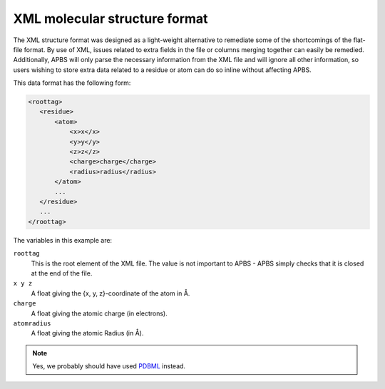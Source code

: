 .. _xmlstruct:

XML molecular structure format
==============================

The XML structure format was designed as a light-weight alternative to remediate some of the shortcomings of the flat-file format.
By use of XML, issues related to extra fields in the file or columns merging together can easily be remedied.
Additionally, APBS will only parse the necessary information from the XML file and will ignore all other information, so users wishing to store extra data related to a residue or atom can do so inline without affecting APBS.

This data format has the following form:

.. code-block:: xml

   <roottag>
      <residue>
          <atom>
              <x>x</x>
              <y>y</y>
              <z>z</z>
              <charge>charge</charge>
              <radius>radius</radius>
          </atom>
          ...
      </residue>
      ...
   </roottag>

The variables in this example are:

``roottag``
  This is the root element of the XML file. The value is not important to APBS - APBS simply checks that it is closed at the end of the file.

``x y z``
  A float giving the {x, y, z}-coordinate of the atom in Å.

``charge``
  A float giving the atomic charge (in electrons).

``atomradius``
  A float giving the atomic Radius (in Å).

.. note::

   Yes, we probably should have used `PDBML <http://pdbml.pdb.org/>`_ instead.
